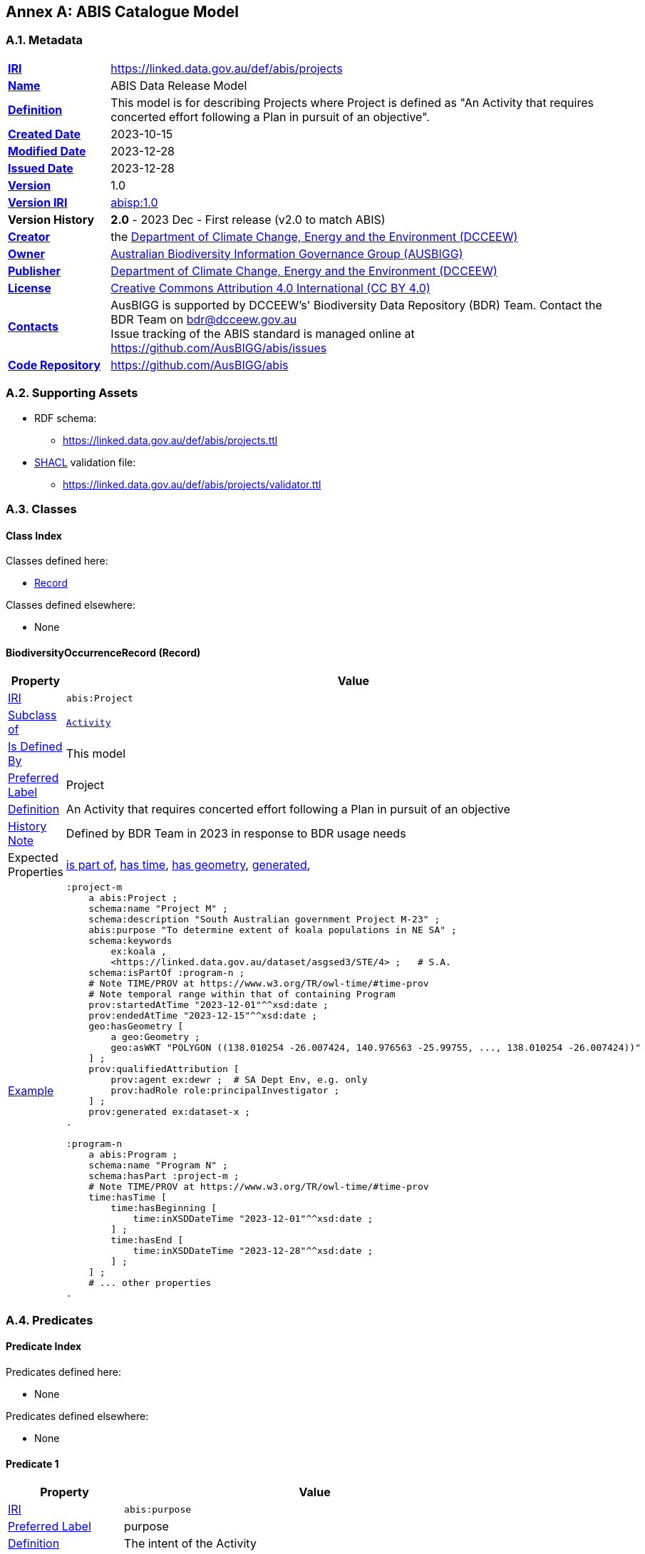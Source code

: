 [[annex-a]]
== Annex A: ABIS Catalogue Model

// [#proj-overview,link="img/proj-hierarchy.svg"]
// .The two classes defined by the Projects Model - Project & Program - and their main relationships.
// image::img/proj-hierarchy.svg[Projects Model Class Hierarchy,align="center",width=400]
//
// <<abis:Project, `Project`>>s are part of <<abis:Program, `Program`>>s and both are specialised forms of <<PROV, PROV>>'s https://www.w3.org/TR/prov-o/#Activity[`Activity`] class. An `Activity` is "something that occurs over a period of time and acts upon or with entities" which means `Project`s & `Program`s can have all the properties that `Activities` can have, such as temporal extents, `Agents` that have causal relationships to them and so on.

[[catalogue-metadata]]
=== A.1. Metadata

[frame=none, grid=none, cols="1,5"]
|===
|*<<IRI, IRI>>* | https://linked.data.gov.au/def/abis/projects
|*https://schema.org/name[Name]* | ABIS Data Release Model
|*https://www.w3.org/TR/skos-reference/#definition[Definition]* | This model is for describing Projects where Project is defined as "An Activity that requires concerted effort following a Plan in pursuit of an objective".
|*https://schema.org/dateCreated[Created Date]* | 2023-10-15
|*https://schema.org/dateModified[Modified Date]* | 2023-12-28
|*https://schema.org/dateIssued[Issued Date]* | 2023-12-28
|*https://schema.org/version[Version]* | 1.0
|*https://www.w3.org/TR/2012/REC-owl2-syntax-20121211/#Ontology_IRI_and_Version_IRI[Version IRI]* | https://linked.data.gov.au/def/abis/projects/1.0[abisp:1.0]
|*Version History*| *2.0* - 2023 Dec - First release (v2.0 to match ABIS)
|*https://schema.org/creator[Creator]* | the https://linked.data.gov.au/org/dcceew[Department of Climate Change, Energy and the Environment (DCCEEW)]
|*https://schema.org/owner[Owner]* | https://linked.data.gov.au/org/ausbigg[Australian Biodiversity Information Governance Group (AUSBIGG)]
|*https://schema.org/publisher[Publisher]* | https://linked.data.gov.au/org/dcceew[Department of Climate Change, Energy and the Environment (DCCEEW)]
|*https://schema.org/license[License]* | https://creativecommons.org/licenses/by/4.0/[Creative Commons Attribution 4.0 International (CC BY 4.0)]
|*https://www.w3.org/TR/vocab-dcat/#Property:resource_contact_point[Contacts]* | AusBIGG is supported by DCCEEW's' Biodiversity Data Repository (BDR) Team. Contact the BDR Team on bdr@dcceew.gov.au +
Issue tracking of the ABIS standard is managed online at https://github.com/AusBIGG/abis/issues
|*https://schema.org/codeRepository[Code Repository]* | https://github.com/AusBIGG/abis
|===

=== A.2. Supporting Assets

* RDF schema:
** https://linked.data.gov.au/def/abis/projects.ttl
* <<SHACL, SHACL>> validation file:
** https://linked.data.gov.au/def/abis/projects/validator.ttl

=== A.3. Classes

[discrete]
==== Class Index

Classes defined here:

* <<abis:BiodiversityOccurrenceRecord, Record>>

Classes defined elsewhere:

* None

[discrete]
[[abis:BiodiversityOccurrenceRecord]]
==== BiodiversityOccurrenceRecord (Record)

// [#proj-project,link="img/proj-project.svg"]
// .The Projects Model `Project` Class and its expected predicates
// image::img/proj-project.svg[Projects Model Project Class,align="center",width=650]

[cols="3,10"]
|===
| Property | Value

| <<IRI, IRI>> | `abis:Project`
| https://www.w3.org/TR/rdf12-schema/#ch_subclassof[Subclass of] | https://www.w3.org/TR/prov-o/#Activity[`Activity`]
| https://www.w3.org/TR/rdf12-schema/#ch_isdefinedby[Is Defined By] | This model
| https://www.w3.org/TR/skos-reference/#prefLabel[Preferred Label] | Project
| https://www.w3.org/TR/skos-reference/#definition[Definition] | An Activity that requires concerted effort following a Plan in pursuit of an objective
| https://www.w3.org/TR/skos-reference/#definition[History Note] | Defined by BDR Team in 2023 in response to BDR usage needs
| Expected Properties | <<schema:isPartOf, is part of>>, <<time:hasTime, has time>>, <<geo:hasGeometry, has geometry>>, <<prov:generated, generated>>,
| https://www.w3.org/TR/skos-reference/#example[Example]
a|
----
:project-m
    a abis:Project ;
    schema:name "Project M" ;
    schema:description "South Australian government Project M-23" ;
    abis:purpose "To determine extent of koala populations in NE SA" ;
    schema:keywords
        ex:koala ,
        <https://linked.data.gov.au/dataset/asgsed3/STE/4> ;   # S.A.
    schema:isPartOf :program-n ;
    # Note TIME/PROV at https://www.w3.org/TR/owl-time/#time-prov
    # Note temporal range within that of containing Program
    prov:startedAtTime "2023-12-01"^^xsd:date ;
    prov:endedAtTime "2023-12-15"^^xsd:date ;
    geo:hasGeometry [
        a geo:Geometry ;
        geo:asWKT "POLYGON ((138.010254 -26.007424, 140.976563 -25.99755, ..., 138.010254 -26.007424))"
    ] ;
    prov:qualifiedAttribution [
        prov:agent ex:dewr ;  # SA Dept Env, e.g. only
        prov:hadRole role:principalInvestigator ;
    ] ;
    prov:generated ex:dataset-x ;
.

:program-n
    a abis:Program ;
    schema:name "Program N" ;
    schema:hasPart :project-m ;
    # Note TIME/PROV at https://www.w3.org/TR/owl-time/#time-prov
    time:hasTime [
        time:hasBeginning [
            time:inXSDDateTime "2023-12-01"^^xsd:date ;
        ] ;
        time:hasEnd [
            time:inXSDDateTime "2023-12-28"^^xsd:date ;
        ] ;
    ] ;
    # ... other properties
.
----
|===

=== A.4. Predicates

// This model defines only one predicate - <<abis:purpose, purpose>> - but also requires the use of others defined elsewhere. Definitions for all predicates are copied from source and given here.

[discrete]
==== Predicate Index

Predicates defined here:

* None

Predicates defined elsewhere:

* None

[discrete]
[[yyyy]]
==== Predicate 1

[cols="3,10"]
|===
| Property | Value

| <<IRI, IRI>> | `abis:purpose`
| https://www.w3.org/TR/skos-reference/#prefLabel[Preferred Label] | purpose
| https://www.w3.org/TR/skos-reference/#definition[Definition] | The intent of the Activity
| https://www.w3.org/TR/skos-reference/#scopeNote[Scope Note] | Use this predicate to indicate a textual intent for a Project or a Program
| https://www.w3.org/TR/rdf12-schema/#ch_isdefinedby[Is Defined By] | This model
| https://www.w3.org/TR/skos-reference/#example[Example] a| See the example for <<abis:Project, Project>>
|===

=== A.5. Shapes

The following <<SHACL, SHACL>> shapes are graph patterns mandated by this model.

[discrete]
==== Shapes Index

#INCOMPLETE#